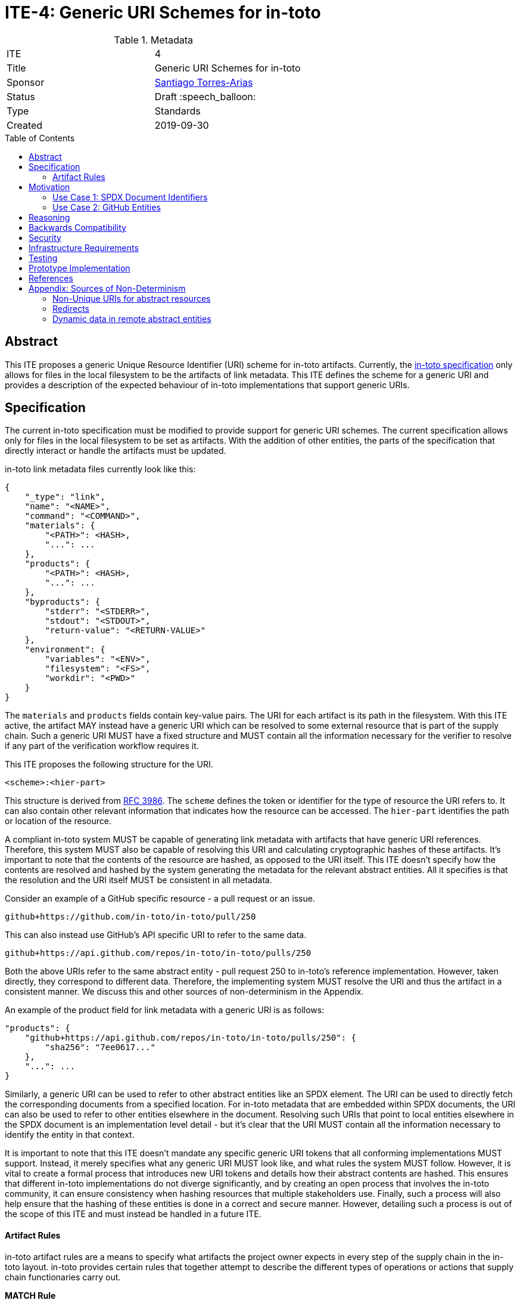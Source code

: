 = ITE-4: Generic URI Schemes for in-toto
:source-highlighter: pygments
:toc: preamble
:toclevels: 2
ifdef::env-github[]
:tip-caption: :bulb:
:note-caption: :information_source:
:important-caption: :heavy_exclamation_mark:
:caution-caption: :fire:
:warning-caption: :warning:
endif::[]

.Metadata
[cols="2"]
|===
| ITE
| 4

| Title
| Generic URI Schemes for in-toto

| Sponsor
| link:https://github.com/santiagotorres[Santiago Torres-Arias]

| Status
| Draft :speech_balloon:

| Type
| Standards

| Created
| 2019-09-30

|===

[[abstract]]
== Abstract

This ITE proposes a generic Unique Resource Identifier (URI) scheme for in-toto
artifacts. Currently, the
link:https://github.com/in-toto/docs/blob/master/in-toto-spec.md[in-toto specification]
only allows for files in the local filesystem to be the artifacts of link
metadata. This ITE defines the scheme for a generic URI and provides a
description of the expected behaviour of in-toto implementations that support
generic URIs.

[[specification]]
== Specification

The current in-toto specification must be modified to provide support for
generic URI schemes. The current specification allows only for files in the
local filesystem to be set as artifacts. With the addition of other entities,
the parts of the specification that directly interact or handle the artifacts
must be updated.

in-toto link metadata files currently look like this:

```
{
    "_type": "link",
    "name": "<NAME>",
    "command": "<COMMAND>",
    "materials": {
        "<PATH>": <HASH>,
        "...": ...
    },
    "products": {
        "<PATH>": <HASH>,
        "...": ...
    },
    "byproducts": {
        "stderr": "<STDERR>",
        "stdout": "<STDOUT>",
        "return-value": "<RETURN-VALUE>"
    },
    "environment": {
        "variables": "<ENV>",
        "filesystem": "<FS>",
        "workdir": "<PWD>"
    }
}
```

The `materials` and `products` fields contain key-value pairs. The URI for each
artifact is its path in the filesystem. With this ITE active, the artifact MAY
instead have a generic URI which can be resolved to some external resource that
is part of the supply chain. Such a generic URI MUST have a fixed structure and
MUST contain all the information necessary for the verifier to resolve if any
part of the verification workflow requires it.

This ITE proposes the following structure for the URI.

`<scheme>:<hier-part>`

This structure is derived from
link:https://tools.ietf.org/html/rfc3986[RFC 3986]. The `scheme` defines the
token or identifier for the type of resource the URI refers to. It can also
contain other relevant information that indicates how the resource can be
accessed. The `hier-part` identifies the path or location of the resource.

A compliant in-toto system MUST be capable of generating link metadata with
artifacts that have generic URI references. Therefore, this system MUST also be
capable of resolving this URI and calculating cryptographic hashes of these
artifacts. It's important to note that the contents of the resource are hashed,
as opposed to the URI itself. This ITE doesn't specify how the contents are
resolved and hashed by the system generating the metadata for the relevant
abstract entities. All it specifies is that the resolution and the URI itself
MUST be consistent in all metadata.

Consider an example of a GitHub specific resource - a pull request or an issue.

`github+https://github.com/in-toto/in-toto/pull/250`

This can also instead use GitHub's API specific URI to refer to the same data.

`github+https://api.github.com/repos/in-toto/in-toto/pulls/250`

Both the above URIs refer to the same abstract entity - pull request 250 to
in-toto's reference implementation. However, taken directly, they correspond to
different data. Therefore, the implementing system MUST resolve the URI and thus
the artifact in a consistent manner. We discuss this and other sources of
non-determinism in the Appendix.

An example of the product field for link metadata with a generic URI is as
follows:

```
"products": {
    "github+https://api.github.com/repos/in-toto/in-toto/pulls/250": {
        "sha256": "7ee0617..."
    },
    "...": ...
}
```

Similarly, a generic URI can be used to refer to other abstract entities like an
SPDX element. The URI can be used to directly fetch the corresponding documents
from a specified location. For in-toto metadata that are embedded within SPDX
documents, the URI can also be used to refer to other entities elsewhere in the
document. Resolving such URIs that point to local entities elsewhere in the SPDX
document is an implementation level detail - but it's clear that the URI MUST
contain all the information necessary to identify the entity in that context.

It is important to note that this ITE doesn't mandate any specific generic URI
tokens that all conforming implementations MUST support. Instead, it merely
specifies what any generic URI MUST look like, and what rules the system MUST
follow. However, it is vital to create a formal process that introduces new URI
tokens and details how their abstract contents are hashed. This ensures that
different in-toto implementations do not diverge significantly, and by creating
an open process that involves the in-toto community, it can ensure consistency
when hashing resources that multiple stakeholders use. Finally, such a process
will also help ensure that the hashing of these entities is done in a correct
and secure manner. However, detailing such a process is out of the scope of this
ITE and must instead be handled in a future ITE.

==== Artifact Rules

in-toto artifact rules are a means to specify what artifacts the project owner
expects in every step of the supply chain in the in-toto layout. in-toto
provides certain rules that together attempt to describe the different types of
operations or actions that supply chain functionaries carry out.

*MATCH Rule*

`MATCH <pattern> [IN <source-path-prefix>] WITH (MATERIALS|PRODUCTS) [IN
<destination-path-prefix>] FROM <step>`

The `MATCH` rule is a convenient way to match artifacts (either in materials or
products depending on where the rule is specified) with artifacts from other
steps in the supply chain, allowing owners to establish a flow of artifacts
between steps in the software supply chain.

The current verification workflow for the `MATCH` rule compares the
cryptographic hashes of the relevant artifacts from the respective link files.
This is a straightforward comparison and does not entail resolving the URIs in
any form. The `IN` clauses which are used to specify path prefixes are
subtracted from the URI strings. Therefore, we conclude that the functioning of
the rule doesn't change with this ITE. An example `MATCH` rule with generic URIs
is as follows:

`MATCH commit/* IN github+https://github.com/in-toto/in-toto/ WITH PRODUCTS IN
github+https://github.com/in-toto/in-toto FROM merge-pull-request-250`

*Other artifact rules*

in-toto provides several other artifact rules - specifically `ALLOW`,
`DISALLOW`, `CREATE`, `DELETE`, `REQUIRE`, and `MODIFY`. These rules perform
different checks by verifying if artifacts matching the pattern occur or do not
occur in the materials or products sections of the relevant link. This does not
involve resolving the pattern or URI into the artifact itself, and so this ITE
does not affect the working of these rules.

However, it is quite likely that the contents referred to using generic URIs
change more frequently than the traditional artifacts in the filesystem. The
expectation is that either these changes are recorded with link attestations of
their own, making them part of the supply chain, or metadata is replaced by
authorized functionaries. The security implications of frequently changing
generic resources are discussed in the Security section below.

[[motivation]]
== Motivation

ITE-4 is motivated by the following use cases.

==== Use Case 1: SPDX Document Identifiers

Software Package Data Exchange (SPDX) is an open standard for communicating
software bill of materials (SBoM) information such as components, licenses,
copyrights, and security references. Each document is a comprehensive report
that describes a software package in detail. SPDX is a part of the broader
discussions with Continuous Delivery (CD) Foundation's
link:https://github.com/cdfoundation/sig-security-sbom[Special Interest Group for Software Bill of Materials],
as well as with the National Telecommunication and Information Administration's
(NTIA) link:https://www.ntia.doc.gov/SoftwareTransparency[Software Component Transparency].
SPDX and in-toto, along with representatives from NTIA and other stakeholders,
are also part of the Consortium for Information and Software Quality (CISQ) and
Object Management Group's (OMG) working group on
link:https://www.it-cisq.org/software-bill-of-materials/index.htm[Tool-to-tool Software Bill of Materials Exchange].

SPDX documents are composed of several entities that have unique identifiers.
These identifiers can be used in in-toto metadata embedded in SPDX documents to
refer to the respective entities.

===== in-toto link attestation for packaging SPDX files into an SPDX package

An in-toto attestation can be bundled into an SPDX document to show the chain of
custody for the elements the SPDX document refers to. Here, we see how
provenance can be attested to for File and Package entities in an SPDX document.

```
{
    "_type": "link",
    "name": "package-ghostscript-9.21.tar.gz",
    "command": "<COMMAND>",
    "materials": {
        "spdx:SPDXRef-141-File-83pv-RKSJ-H-d51620a4d7d9aeca3a1cbe5ef201513f98d65f98": <HASH>,
        "spdx:SPDXRef-271-File-AUTHORS.md-109c93392646b4d55e3ca62c5b578a9ac7cc159f": <HASH>,
        "...": "..."
    },
    "products": {
        "spdx:SPDXRef-Pkg-ghostscript-9.21.tar.gz-6f60d7fcb5eef6a8bec5abedf21c6a7008a8c0c7": <HASH>
    },
    "byproducts": {
        "stderr": "",
        "stdout": "",
        "return-value": ""
    },
    "environment": {
        "variables": "",
        "filesystem": "",
        "workdir": ""
    }
}
```

==== Use Case 2: GitHub Entities

GitHub has more abstract entities such as Pull Requests and Issues. These
entities can be referred to directly using the URI schemes proposed in this ITE
and help provide attestations about these artifacts. Consider:

===== in-toto link attestation for creating a pull request

A pull request is a proposal to make changes to a repository. Changes are either
made on a separate branch on the same repository or a branch on a fork of the
repository and the pull request is a proposal to merge these changes into the
main repository.

```
{
    "_type": "link",
    "name": "pull-request-250",
    "command": "",
    "materials": {
        "github+https://github.com/in-toto/in-toto/commit/3371c93699785ba5907411a321ce82c59cb127fa": <HASH>,
        "...": "..."
    },
    "products": {
        "github+https://github.com/in-toto/in-toto/pull/250": <HASH>
    },
    "byproducts": {
        "stderr": "",
        "stdout": "",
        "return-value": ""
    },
    "environment": {
        "variables": "",
        "filesystem": "",
        "workdir": ""
    }
}
```

The materials aren't limited to the commits that make up a pull request, but can
also contain other elements such as reviews or other comments that make up a
discussion, as well as approvals from maintainers. It really depends on how the
implementor, perhaps GitHub, chooses to define the components of a pull request.

===== in-toto link attestation for merging a pull request into `master`

The act of merging a pull request is performed by an authorized member of the
development team of the repository.

By default, the commits that make up the change are integrated into the target
branch and an additional merge commit is created to indicate the act of merging.
It's also possible to merge a pull request without creating a separate merge
commit. The attestation could look something like:

```
{
    "_type": "link",
    "name": "merge-pull-request-250",
    "command": "",
    "materials": {
        "github+https://github.com/in-toto/in-toto/pull/250": <HASH>
    },
    "products": {
        "github+https://github.com/in-toto/in-toto/commit/f1c5d201887e226cadac5792a203ac3eae347add": <HASH>
    },
    "byproducts": {
        "stderr": "",
        "stdout": "",
        "return-value": ""
    },
    "environment": {
        "variables": "",
        "filesystem": "",
        "workdir": ""
    }
}
```

This step is accepting the pull request as a material and is recording the merge
commit as a product.

===== in-toto link attestation for GitHub Actions building from a merge commit

GitHub Actions can be used to set up a workflow for continuous integration (CI).
Workflows can be triggered on push and an attestation can be generated for the
resulting build and CI report.


```
{
    "_type": "link",
    "name": "github-actions-build-pull-request-250",
    "command": "",
    "materials": {
        "github+https://github.com/in-toto/in-toto/commit/f1c5d201887e226cadac5792a203ac3eae347add": <HASH>
    },
    "products": {
        "github+https://github.com/in-toto/in-toto/commit/f1c5d201887e226cadac5792a203ac3eae347add/checks?check_suite_id=<ID>": <HASH>
    },
    "byproducts": {
        "stderr": "",
        "stdout": "",
        "return-value": ""
    },
    "environment": {
        "variables": "",
        "filesystem": "",
        "workdir": ""
    }
}
```

[[reasoning]]
== Reasoning

This ITE proposes a change in the URI scheme of artifacts in in-toto metadata.
The proposed change closely matches the URI structure laid out in RFC 3986. The
URI structure proposed in that document is widely accepted and is versatile
enough to allow for a wide variety of references. It is also easy to implement
and extend support for due to the presence of a large number of standard
libraries.

[[backwards-compatibility]]
== Backwards Compatibility

If in-toto metadata is generated using an implementation of in-toto conforming
to this ITE, verification using a non-conforming implementation can fail. It is
possible for the verification workflow to progress if the inspections don't
use generic URIs.

However, a conforming implementation SHOULD be capable of verifying in-toto
metadata generated using a non-conforming implementation, as an ITE-4 conforming
system MUST also conform to the actual in-toto specification.

It's also possible two conforming systems may be unable to verify the other's
in-toto metadata as they're unaware of how to resolve certain URI tokens used by
the other. This is again because of the possibility of inspections containing
URIs that the other system is unable to resolve and calculate cryptographic
information for.

[[security]]
== Security

As per the in-toto specification, the only direct interaction in-toto tools have
with artifacts is to record their hashes using one or more cryptographic hash
algorithms. Other artifact operations such as verifying the artifact rules
rely on the hashes recorded in the link metadata.

We found that the recording of hashes of abstract resources, some of which may
live at remote locations, is more complicated than the recording of hashes of
artifacts in the local filesystem. It is, therefore, important for ITE-4
compliant in-toto tools to handle the resolving of generic URIs to these
abstract resources securely. It is quite possible that the contents of these
resources need to be serialized in some manner that allows for their hashing,
and these operations when performed unsafely can lead to severe vulnerabilities
if the resource is controlled by a malicious actor.

Further, it is likely that abstract resources change more frequently, both in
content and format, and implementors must take care to identify how these
contents are recorded, as well what specific information is recorded for a
particular type of entity. Otherwise, the in-toto verification workflow can be
plagued by failures due to the lack of availability of the artifact as
previously recorded. For example, implementors who decide how to resolve GitHub
pull request must decide what information encoded in a pull request must be
hashed. If they are considering the comments of various users when hashing the
pull request, this can lead to differences in the hashes recorded by different
steps in the supply chain even if the changes proposed in the pull request are
the same. This will of course eventually lead to a failure of the in-toto
verification workflow.

As always, it is also necessary to consider the actors who can make changes to
an abstract entity. This is perhaps slightly exacerbated in the case of abstract
resources as the content and format being hashed aren't as specific as artifacts
in the local filesystem. In the above example, for a public repository, *any*
GitHub user can comment on a pull request, so for an implementation that also
considers comments when recording the hash, any user can potentially cause a
failure of the verification workflow. This can potentially be leveraged by a
malicious actor to target automated pipelines that rely on in-toto verification,
using a Denial of Service attack.

Finally, our analysis showed that verification of artifact rules specified in
in-toto layouts use the hashes recorded while generating the link metadata and
do not record afresh any of the hashes. So the security properties of artifact
rules verification rely on the above points - ensuring the hashes are recorded
correctly for a given context. The change in the URI format has no direct impact
on the artifact rules and their verification.

[[infrastructure-requirements]]
== Infrastructure Requirements

This ITE proposes no infrastructure changes.

[[testing]]
== Testing

In an in-toto system conforming to this ITE, it is important to test:

- that all the artifact rules behave as described in the specification
- that cryptographic hashes of data in abstract entities change with changes in
in the data - in effect, this would test how the data is transformed into a form
that can be hashed

[[prototype-implementation]]
== Prototype Implementation

This ITE currently proposes no prototypes.

[[references]]
== References

* link:https://tools.ietf.org/html/rfc3986[Uniform Resource Identifier (URI): Generic Syntax]
* link:https://github.com/in-toto/docs/blob/master/in-toto-spec.md[in-toto Specification]
* link:https://github.com/cdfoundation/sig-security-sbom[CD Foundation Special Interest Group on Software Bill of Materials]
* link:https://www.ntia.doc.gov/SoftwareTransparency[NTIA Software Component Transparency]
* link:https://www.it-cisq.org/software-bill-of-materials/index.htm[CISQ/OMG Tool-to-tool Software Bill of Materials Exchange]

[[appendix]]
== Appendix: Sources of Non-Determinism

The changes proposed in this ITE can lead to some non-determinism in the data
represented by artifacts. We discuss *some* of them here, and emphasize that
it is important for implementors to keep these factors in mind while designing
compliant systems.

==== Non-Unique URIs for abstract resources

It is possible for an abstract entity to have more than one URI. An example of
this is with GitHub entities. A GitHub pull request can be identified by its web
URL or by its API URL. Both of them refer to the same abstract entity - a
specific pull request - however, the data fetched by the resolver are vastly
different, and even encoded differently. It is out of the scope of this ITE to
specify how to handle these situations. Instead, implementors must take care to
maintain consistency with the generic URIs and the formats used to refer to
abstract entities, and ensure that link attestations are compliant with these
policies. Alternatively, parameter substitution can be leveraged to create
defaults for entities with multiple URIs. In GitHub's example, this would take
the form of using parameter substitution to decide the root of the URI and
maintain that consistency throughout, ensuring a single root is maintained.

==== Redirects

Similarly, it is possible for generic URIs that point to remote locations to be
redirected at times. In some cases, the resources are moved to a new location.
For example, when a user changes their GitHub username, a redirect is setup for
references to the old username. Similarly, when repositories are renamed, a
redirect is setup to the new location. Implementors must be careful with
redirects and must decide based on context and security considerations if the
compliant system should follow them to the destination or not.

==== Dynamic data in remote abstract entities

Abstract entities can have information that is dynamically populated and may
change unexpectedly with time. This can cause failure in in-toto verification
as these changes may not be encoded using the artifact rules. This can take the
form of components that rely on the current time to populate certain information
or scripts that populate information from other remote sources.
